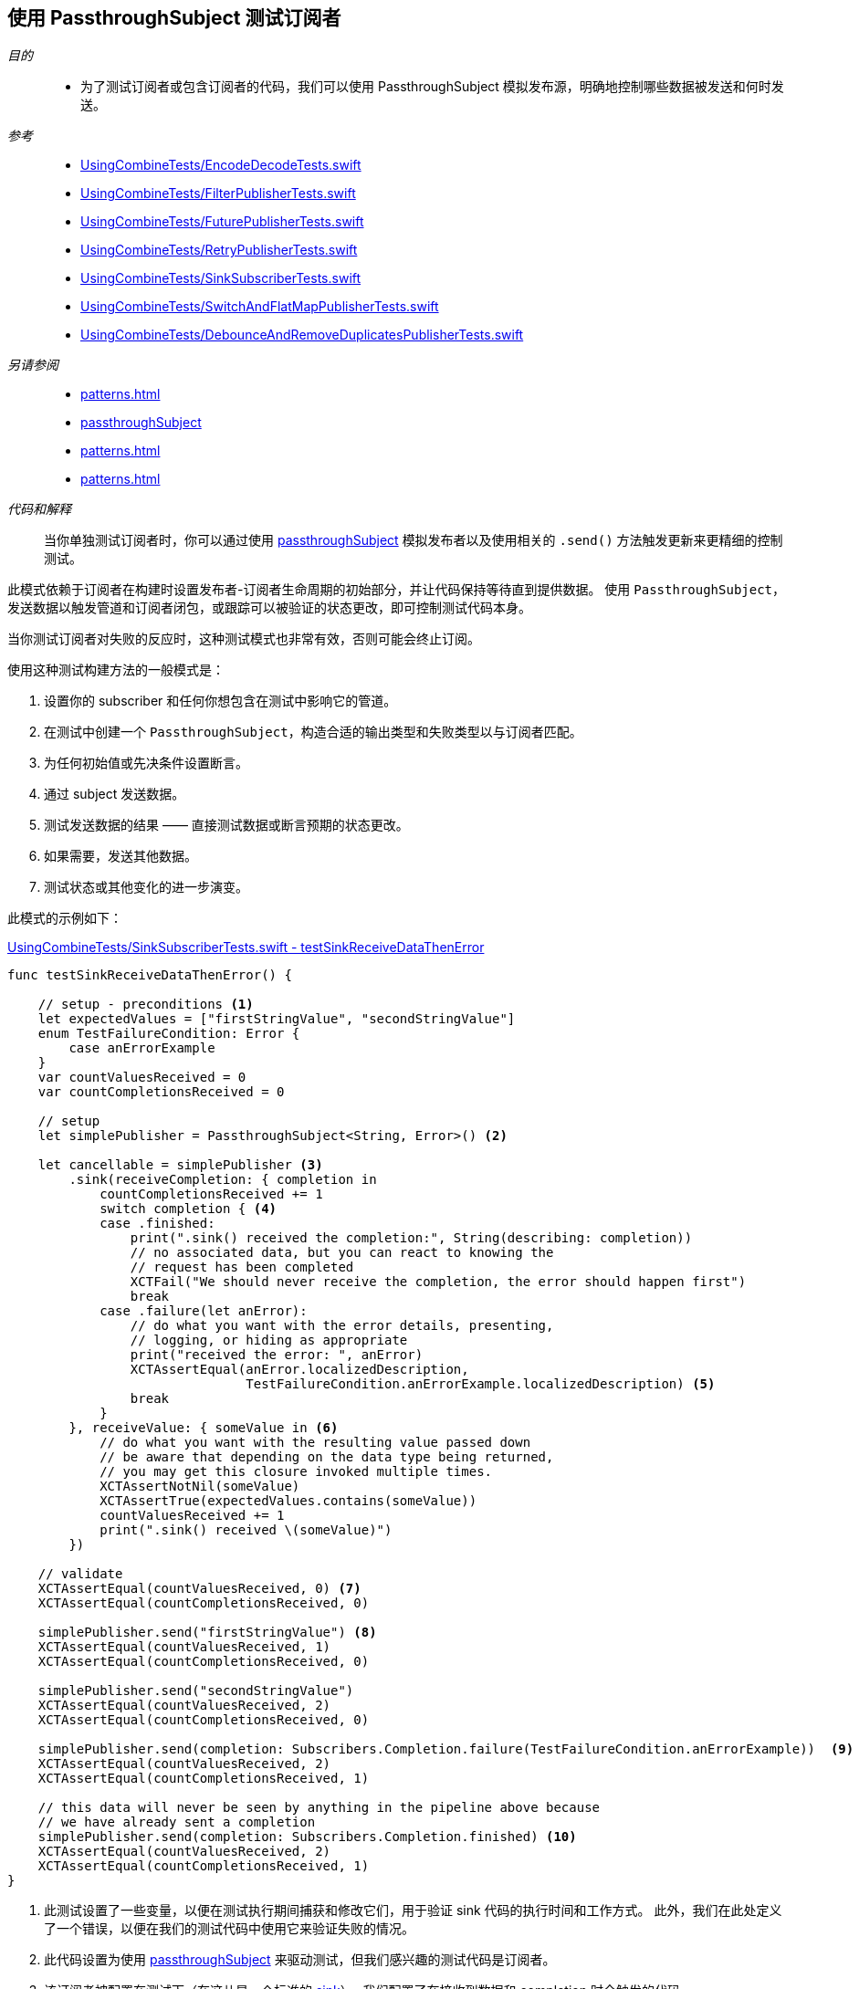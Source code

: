 [#patterns-testing-subscriber]
== 使用 PassthroughSubject 测试订阅者

__目的__::

* 为了测试订阅者或包含订阅者的代码，我们可以使用 PassthroughSubject 模拟发布源，明确地控制哪些数据被发送和何时发送。

__参考__::

* https://github.com/heckj/swiftui-notes/blob/master/UsingCombineTests/EncodeDecodeTests.swift[UsingCombineTests/EncodeDecodeTests.swift]

* https://github.com/heckj/swiftui-notes/blob/master/UsingCombineTests/FilterPublisherTests.swift[UsingCombineTests/FilterPublisherTests.swift]

* https://github.com/heckj/swiftui-notes/blob/master/UsingCombineTests/FuturePublisherTests.swift[UsingCombineTests/FuturePublisherTests.swift]

* https://github.com/heckj/swiftui-notes/blob/master/UsingCombineTests/RetryPublisherTests.swift[UsingCombineTests/RetryPublisherTests.swift]

* https://github.com/heckj/swiftui-notes/blob/master/UsingCombineTests/SinkSubscriberTests.swift[UsingCombineTests/SinkSubscriberTests.swift]

* https://github.com/heckj/swiftui-notes/blob/master/UsingCombineTests/SwitchAndFlatMapPublisherTests.swift[UsingCombineTests/SwitchAndFlatMapPublisherTests.swift]

* https://github.com/heckj/swiftui-notes/blob/master/UsingCombineTests/DebounceAndRemoveDuplicatesPublisherTests.swift[UsingCombineTests/DebounceAndRemoveDuplicatesPublisherTests.swift]

__另请参阅__::

* <<patterns#patterns-testing-publisher>>
* <<reference#reference-passthroughsubject,passthroughSubject>>
* <<patterns#patterns-testing-subscriber-scheduled>>
* <<patterns#patterns-testable-publisher-subscriber>>

__代码和解释__::

当你单独测试订阅者时，你可以通过使用 <<reference#reference-passthroughsubject,passthroughSubject>> 模拟发布者以及使用相关的 `.send()` 方法触发更新来更精细的控制测试。

此模式依赖于订阅者在构建时设置发布者-订阅者生命周期的初始部分，并让代码保持等待直到提供数据。
使用 `PassthroughSubject`，发送数据以触发管道和订阅者闭包，或跟踪可以被验证的状态更改，即可控制测试代码本身。

当你测试订阅者对失败的反应时，这种测试模式也非常有效，否则可能会终止订阅。

使用这种测试构建方法的一般模式是：

. 设置你的 subscriber 和任何你想包含在测试中影响它的管道。
. 在测试中创建一个 `PassthroughSubject`，构造合适的输出类型和失败类型以与订阅者匹配。
. 为任何初始值或先决条件设置断言。
. 通过 subject 发送数据。
. 测试发送数据的结果 —— 直接测试数据或断言预期的状态更改。
. 如果需要，发送其他数据。
. 测试状态或其他变化的进一步演变。

此模式的示例如下：

.https://github.com/heckj/swiftui-notes/blob/master/UsingCombineTests/SinkSubscriberTests.swift#L44[UsingCombineTests/SinkSubscriberTests.swift - testSinkReceiveDataThenError]
[source, swift]
----
func testSinkReceiveDataThenError() {

    // setup - preconditions <1>
    let expectedValues = ["firstStringValue", "secondStringValue"]
    enum TestFailureCondition: Error {
        case anErrorExample
    }
    var countValuesReceived = 0
    var countCompletionsReceived = 0

    // setup
    let simplePublisher = PassthroughSubject<String, Error>() <2>

    let cancellable = simplePublisher <3>
        .sink(receiveCompletion: { completion in
            countCompletionsReceived += 1
            switch completion { <4>
            case .finished:
                print(".sink() received the completion:", String(describing: completion))
                // no associated data, but you can react to knowing the
                // request has been completed
                XCTFail("We should never receive the completion, the error should happen first")
                break
            case .failure(let anError):
                // do what you want with the error details, presenting,
                // logging, or hiding as appropriate
                print("received the error: ", anError)
                XCTAssertEqual(anError.localizedDescription,
                               TestFailureCondition.anErrorExample.localizedDescription) <5>
                break
            }
        }, receiveValue: { someValue in <6>
            // do what you want with the resulting value passed down
            // be aware that depending on the data type being returned,
            // you may get this closure invoked multiple times.
            XCTAssertNotNil(someValue)
            XCTAssertTrue(expectedValues.contains(someValue))
            countValuesReceived += 1
            print(".sink() received \(someValue)")
        })

    // validate
    XCTAssertEqual(countValuesReceived, 0) <7>
    XCTAssertEqual(countCompletionsReceived, 0)

    simplePublisher.send("firstStringValue") <8>
    XCTAssertEqual(countValuesReceived, 1)
    XCTAssertEqual(countCompletionsReceived, 0)

    simplePublisher.send("secondStringValue")
    XCTAssertEqual(countValuesReceived, 2)
    XCTAssertEqual(countCompletionsReceived, 0)

    simplePublisher.send(completion: Subscribers.Completion.failure(TestFailureCondition.anErrorExample))  <9>
    XCTAssertEqual(countValuesReceived, 2)
    XCTAssertEqual(countCompletionsReceived, 1)

    // this data will never be seen by anything in the pipeline above because
    // we have already sent a completion
    simplePublisher.send(completion: Subscribers.Completion.finished) <10>
    XCTAssertEqual(countValuesReceived, 2)
    XCTAssertEqual(countCompletionsReceived, 1)
}
----

<1> 此测试设置了一些变量，以便在测试执行期间捕获和修改它们，用于验证 sink 代码的执行时间和工作方式。
此外，我们在此处定义了一个错误，以便在我们的测试代码中使用它来验证失败的情况。
<2> 此代码设置为使用 <<reference#reference-passthroughsubject,passthroughSubject>> 来驱动测试，但我们感兴趣的测试代码是订阅者。
<3> 该订阅者被配置在测试下（在这儿是一个标准的 <<reference#reference-sink,sink>>）。
我们配置了在接收到数据和 completion 时会触发的代码。
<4> 在接收到 completion 时，我们对其调用 switch，添加了一个断言，如果 finish 被调用了，将不通过测试，因为我们期望只会生成 `.failure` completion。
<5> Swift 中的测试错误是否相等没那么容易，但如果错误是你正在控制的代码，有时你可以使用 `localizedDescription` 作为测试收到的错误类型的便捷方式。
<6> `receiveValue` 闭包在考虑如何对收到的值进行断言时更为复杂。
由于我们在此测试过程中会收到多个值，我们有一些额外的逻辑来检查值是否在我们发送的集合内。
与 completion 的处理逻辑一样，我们还是增加测试特定变量，我们将在以后断言这些变量以验证状态和操作顺序。
<7> 在我们发送任何数据以仔细检查我们的假设之前，我们先验证计数变量。
<8> 在测试中，`send()` 触发了操作，之后我们就可以立即通过验证我们更新的测试变量来验证所产生的效果了。
在你自己的代码中，你可能无法（或不想要）修改你的订阅者，但你可能能够向对象提供私有/可测试的属性或途径，以类似的方式验证它们。
<9> 我们还使用 `send()` 发送一个 completion，在这个例子中是一个失败的 completion。
<10> 最后的 `send()` 验证刚刚发生的失败事件 —— 当前发送的 finished completion 应该没有被处理，并且应该没有后续的状态更新再发生。

// force a page break - in HTML rendering is just a <HR>
<<<
'''
